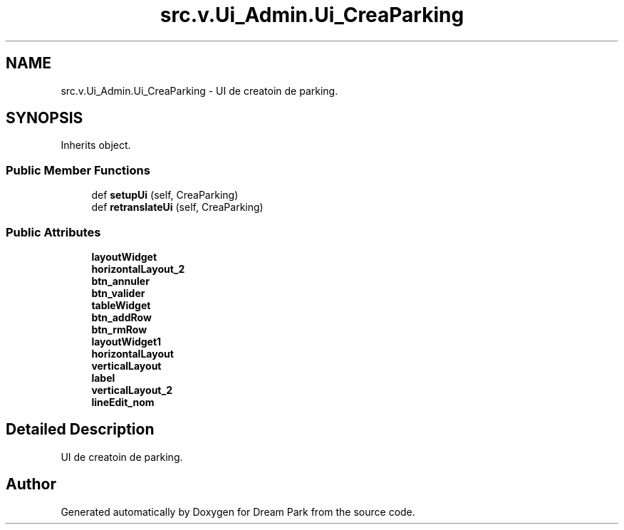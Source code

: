 .TH "src.v.Ui_Admin.Ui_CreaParking" 3 "Sun Feb 8 2015" "Version 1.0" "Dream Park" \" -*- nroff -*-
.ad l
.nh
.SH NAME
src.v.Ui_Admin.Ui_CreaParking \- UI de creatoin de parking\&.  

.SH SYNOPSIS
.br
.PP
.PP
Inherits object\&.
.SS "Public Member Functions"

.in +1c
.ti -1c
.RI "def \fBsetupUi\fP (self, CreaParking)"
.br
.ti -1c
.RI "def \fBretranslateUi\fP (self, CreaParking)"
.br
.in -1c
.SS "Public Attributes"

.in +1c
.ti -1c
.RI "\fBlayoutWidget\fP"
.br
.ti -1c
.RI "\fBhorizontalLayout_2\fP"
.br
.ti -1c
.RI "\fBbtn_annuler\fP"
.br
.ti -1c
.RI "\fBbtn_valider\fP"
.br
.ti -1c
.RI "\fBtableWidget\fP"
.br
.ti -1c
.RI "\fBbtn_addRow\fP"
.br
.ti -1c
.RI "\fBbtn_rmRow\fP"
.br
.ti -1c
.RI "\fBlayoutWidget1\fP"
.br
.ti -1c
.RI "\fBhorizontalLayout\fP"
.br
.ti -1c
.RI "\fBverticalLayout\fP"
.br
.ti -1c
.RI "\fBlabel\fP"
.br
.ti -1c
.RI "\fBverticalLayout_2\fP"
.br
.ti -1c
.RI "\fBlineEdit_nom\fP"
.br
.in -1c
.SH "Detailed Description"
.PP 
UI de creatoin de parking\&. 

.SH "Author"
.PP 
Generated automatically by Doxygen for Dream Park from the source code\&.
